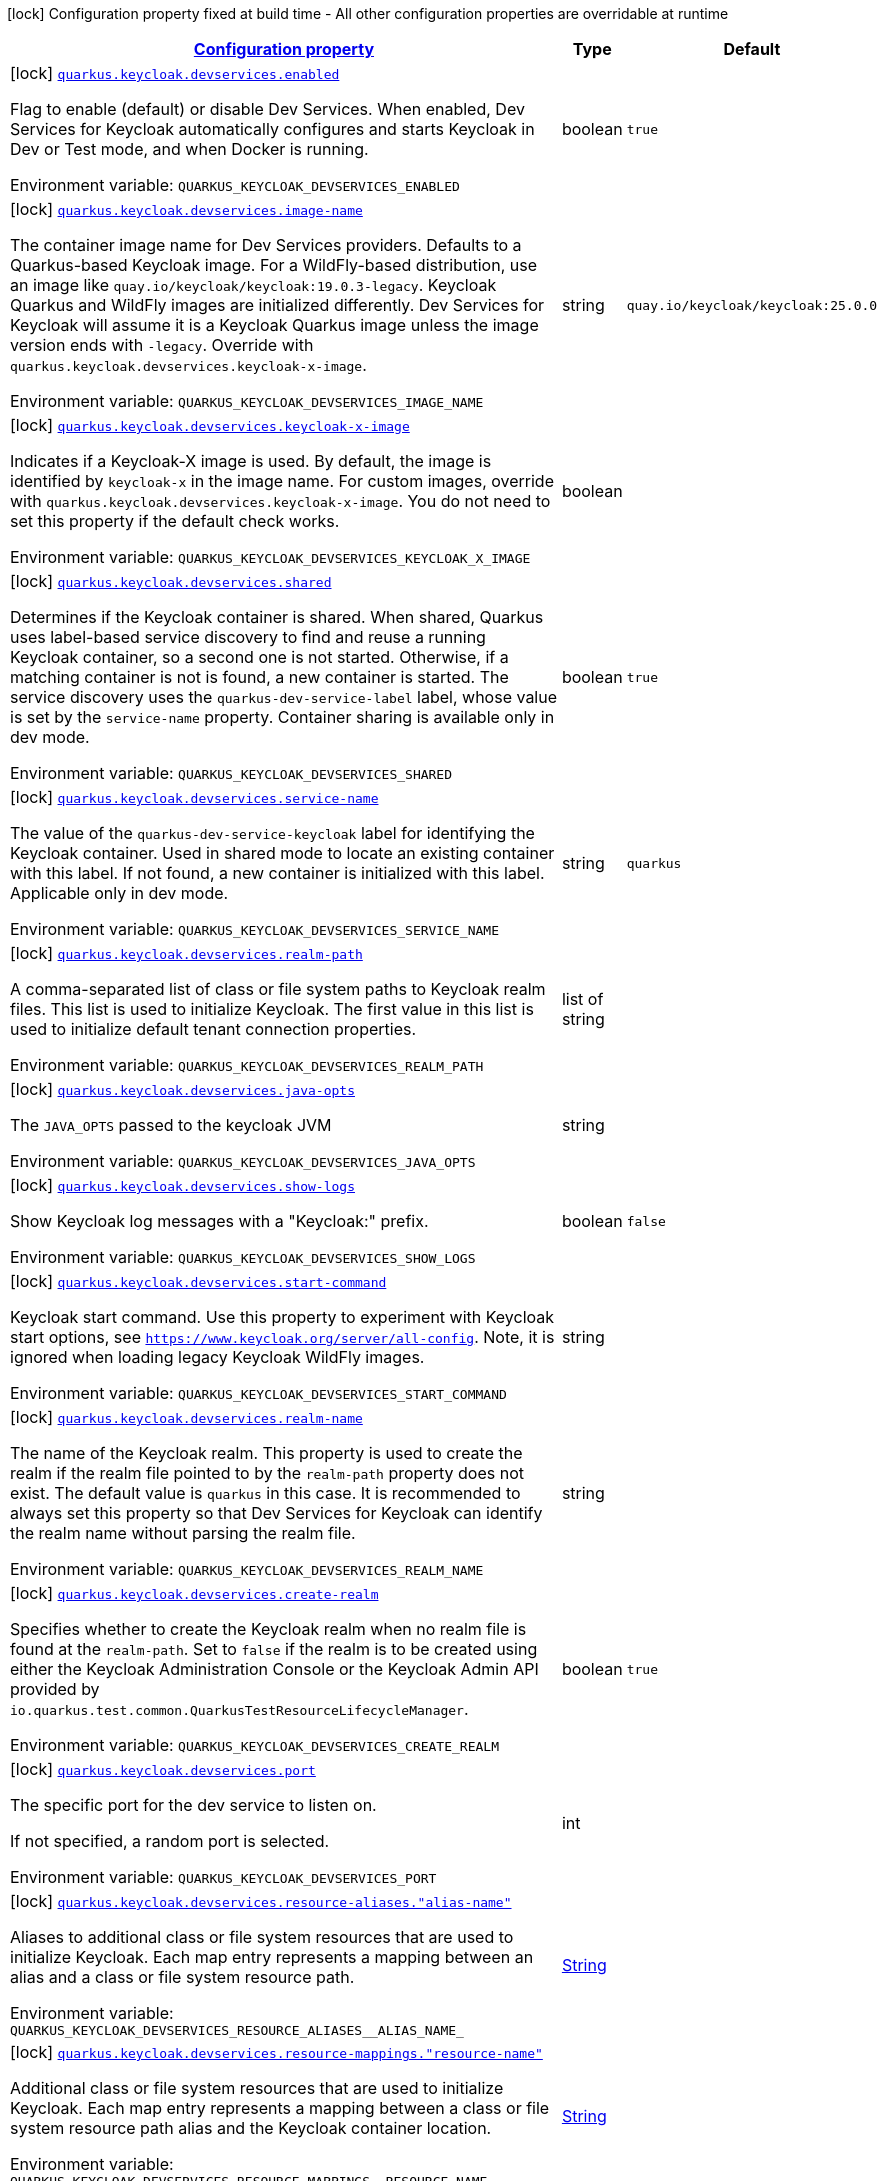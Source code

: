 
:summaryTableId: quarkus-keycloak-devservices-keycloak-keycloak-build-time-config
[.configuration-legend]
icon:lock[title=Fixed at build time] Configuration property fixed at build time - All other configuration properties are overridable at runtime
[.configuration-reference, cols="80,.^10,.^10"]
|===

h|[[quarkus-keycloak-devservices-keycloak-keycloak-build-time-config_configuration]]link:#quarkus-keycloak-devservices-keycloak-keycloak-build-time-config_configuration[Configuration property]

h|Type
h|Default

a|icon:lock[title=Fixed at build time] [[quarkus-keycloak-devservices-keycloak-keycloak-build-time-config_quarkus-keycloak-devservices-enabled]]`link:#quarkus-keycloak-devservices-keycloak-keycloak-build-time-config_quarkus-keycloak-devservices-enabled[quarkus.keycloak.devservices.enabled]`


[.description]
--
Flag to enable (default) or disable Dev Services. When enabled, Dev Services for Keycloak automatically configures and starts Keycloak in Dev or Test mode, and when Docker is running.

ifdef::add-copy-button-to-env-var[]
Environment variable: env_var_with_copy_button:+++QUARKUS_KEYCLOAK_DEVSERVICES_ENABLED+++[]
endif::add-copy-button-to-env-var[]
ifndef::add-copy-button-to-env-var[]
Environment variable: `+++QUARKUS_KEYCLOAK_DEVSERVICES_ENABLED+++`
endif::add-copy-button-to-env-var[]
--|boolean 
|`true`


a|icon:lock[title=Fixed at build time] [[quarkus-keycloak-devservices-keycloak-keycloak-build-time-config_quarkus-keycloak-devservices-image-name]]`link:#quarkus-keycloak-devservices-keycloak-keycloak-build-time-config_quarkus-keycloak-devservices-image-name[quarkus.keycloak.devservices.image-name]`


[.description]
--
The container image name for Dev Services providers. Defaults to a Quarkus-based Keycloak image. For a WildFly-based distribution, use an image like `quay.io/keycloak/keycloak:19.0.3-legacy`. Keycloak Quarkus and WildFly images are initialized differently. Dev Services for Keycloak will assume it is a Keycloak Quarkus image unless the image version ends with `-legacy`. Override with `quarkus.keycloak.devservices.keycloak-x-image`.

ifdef::add-copy-button-to-env-var[]
Environment variable: env_var_with_copy_button:+++QUARKUS_KEYCLOAK_DEVSERVICES_IMAGE_NAME+++[]
endif::add-copy-button-to-env-var[]
ifndef::add-copy-button-to-env-var[]
Environment variable: `+++QUARKUS_KEYCLOAK_DEVSERVICES_IMAGE_NAME+++`
endif::add-copy-button-to-env-var[]
--|string 
|`quay.io/keycloak/keycloak:25.0.0`


a|icon:lock[title=Fixed at build time] [[quarkus-keycloak-devservices-keycloak-keycloak-build-time-config_quarkus-keycloak-devservices-keycloak-x-image]]`link:#quarkus-keycloak-devservices-keycloak-keycloak-build-time-config_quarkus-keycloak-devservices-keycloak-x-image[quarkus.keycloak.devservices.keycloak-x-image]`


[.description]
--
Indicates if a Keycloak-X image is used. By default, the image is identified by `keycloak-x` in the image name. For custom images, override with `quarkus.keycloak.devservices.keycloak-x-image`. You do not need to set this property if the default check works.

ifdef::add-copy-button-to-env-var[]
Environment variable: env_var_with_copy_button:+++QUARKUS_KEYCLOAK_DEVSERVICES_KEYCLOAK_X_IMAGE+++[]
endif::add-copy-button-to-env-var[]
ifndef::add-copy-button-to-env-var[]
Environment variable: `+++QUARKUS_KEYCLOAK_DEVSERVICES_KEYCLOAK_X_IMAGE+++`
endif::add-copy-button-to-env-var[]
--|boolean 
|


a|icon:lock[title=Fixed at build time] [[quarkus-keycloak-devservices-keycloak-keycloak-build-time-config_quarkus-keycloak-devservices-shared]]`link:#quarkus-keycloak-devservices-keycloak-keycloak-build-time-config_quarkus-keycloak-devservices-shared[quarkus.keycloak.devservices.shared]`


[.description]
--
Determines if the Keycloak container is shared. When shared, Quarkus uses label-based service discovery to find and reuse a running Keycloak container, so a second one is not started. Otherwise, if a matching container is not is found, a new container is started. The service discovery uses the `quarkus-dev-service-label` label, whose value is set by the `service-name` property. Container sharing is available only in dev mode.

ifdef::add-copy-button-to-env-var[]
Environment variable: env_var_with_copy_button:+++QUARKUS_KEYCLOAK_DEVSERVICES_SHARED+++[]
endif::add-copy-button-to-env-var[]
ifndef::add-copy-button-to-env-var[]
Environment variable: `+++QUARKUS_KEYCLOAK_DEVSERVICES_SHARED+++`
endif::add-copy-button-to-env-var[]
--|boolean 
|`true`


a|icon:lock[title=Fixed at build time] [[quarkus-keycloak-devservices-keycloak-keycloak-build-time-config_quarkus-keycloak-devservices-service-name]]`link:#quarkus-keycloak-devservices-keycloak-keycloak-build-time-config_quarkus-keycloak-devservices-service-name[quarkus.keycloak.devservices.service-name]`


[.description]
--
The value of the `quarkus-dev-service-keycloak` label for identifying the Keycloak container. Used in shared mode to locate an existing container with this label. If not found, a new container is initialized with this label. Applicable only in dev mode.

ifdef::add-copy-button-to-env-var[]
Environment variable: env_var_with_copy_button:+++QUARKUS_KEYCLOAK_DEVSERVICES_SERVICE_NAME+++[]
endif::add-copy-button-to-env-var[]
ifndef::add-copy-button-to-env-var[]
Environment variable: `+++QUARKUS_KEYCLOAK_DEVSERVICES_SERVICE_NAME+++`
endif::add-copy-button-to-env-var[]
--|string 
|`quarkus`


a|icon:lock[title=Fixed at build time] [[quarkus-keycloak-devservices-keycloak-keycloak-build-time-config_quarkus-keycloak-devservices-realm-path]]`link:#quarkus-keycloak-devservices-keycloak-keycloak-build-time-config_quarkus-keycloak-devservices-realm-path[quarkus.keycloak.devservices.realm-path]`


[.description]
--
A comma-separated list of class or file system paths to Keycloak realm files. This list is used to initialize Keycloak. The first value in this list is used to initialize default tenant connection properties.

ifdef::add-copy-button-to-env-var[]
Environment variable: env_var_with_copy_button:+++QUARKUS_KEYCLOAK_DEVSERVICES_REALM_PATH+++[]
endif::add-copy-button-to-env-var[]
ifndef::add-copy-button-to-env-var[]
Environment variable: `+++QUARKUS_KEYCLOAK_DEVSERVICES_REALM_PATH+++`
endif::add-copy-button-to-env-var[]
--|list of string 
|


a|icon:lock[title=Fixed at build time] [[quarkus-keycloak-devservices-keycloak-keycloak-build-time-config_quarkus-keycloak-devservices-java-opts]]`link:#quarkus-keycloak-devservices-keycloak-keycloak-build-time-config_quarkus-keycloak-devservices-java-opts[quarkus.keycloak.devservices.java-opts]`


[.description]
--
The `JAVA_OPTS` passed to the keycloak JVM

ifdef::add-copy-button-to-env-var[]
Environment variable: env_var_with_copy_button:+++QUARKUS_KEYCLOAK_DEVSERVICES_JAVA_OPTS+++[]
endif::add-copy-button-to-env-var[]
ifndef::add-copy-button-to-env-var[]
Environment variable: `+++QUARKUS_KEYCLOAK_DEVSERVICES_JAVA_OPTS+++`
endif::add-copy-button-to-env-var[]
--|string 
|


a|icon:lock[title=Fixed at build time] [[quarkus-keycloak-devservices-keycloak-keycloak-build-time-config_quarkus-keycloak-devservices-show-logs]]`link:#quarkus-keycloak-devservices-keycloak-keycloak-build-time-config_quarkus-keycloak-devservices-show-logs[quarkus.keycloak.devservices.show-logs]`


[.description]
--
Show Keycloak log messages with a "Keycloak:" prefix.

ifdef::add-copy-button-to-env-var[]
Environment variable: env_var_with_copy_button:+++QUARKUS_KEYCLOAK_DEVSERVICES_SHOW_LOGS+++[]
endif::add-copy-button-to-env-var[]
ifndef::add-copy-button-to-env-var[]
Environment variable: `+++QUARKUS_KEYCLOAK_DEVSERVICES_SHOW_LOGS+++`
endif::add-copy-button-to-env-var[]
--|boolean 
|`false`


a|icon:lock[title=Fixed at build time] [[quarkus-keycloak-devservices-keycloak-keycloak-build-time-config_quarkus-keycloak-devservices-start-command]]`link:#quarkus-keycloak-devservices-keycloak-keycloak-build-time-config_quarkus-keycloak-devservices-start-command[quarkus.keycloak.devservices.start-command]`


[.description]
--
Keycloak start command. Use this property to experiment with Keycloak start options, see `https://www.keycloak.org/server/all-config`. Note, it is ignored when loading legacy Keycloak WildFly images.

ifdef::add-copy-button-to-env-var[]
Environment variable: env_var_with_copy_button:+++QUARKUS_KEYCLOAK_DEVSERVICES_START_COMMAND+++[]
endif::add-copy-button-to-env-var[]
ifndef::add-copy-button-to-env-var[]
Environment variable: `+++QUARKUS_KEYCLOAK_DEVSERVICES_START_COMMAND+++`
endif::add-copy-button-to-env-var[]
--|string 
|


a|icon:lock[title=Fixed at build time] [[quarkus-keycloak-devservices-keycloak-keycloak-build-time-config_quarkus-keycloak-devservices-realm-name]]`link:#quarkus-keycloak-devservices-keycloak-keycloak-build-time-config_quarkus-keycloak-devservices-realm-name[quarkus.keycloak.devservices.realm-name]`


[.description]
--
The name of the Keycloak realm. This property is used to create the realm if the realm file pointed to by the `realm-path` property does not exist. The default value is `quarkus` in this case. It is recommended to always set this property so that Dev Services for Keycloak can identify the realm name without parsing the realm file.

ifdef::add-copy-button-to-env-var[]
Environment variable: env_var_with_copy_button:+++QUARKUS_KEYCLOAK_DEVSERVICES_REALM_NAME+++[]
endif::add-copy-button-to-env-var[]
ifndef::add-copy-button-to-env-var[]
Environment variable: `+++QUARKUS_KEYCLOAK_DEVSERVICES_REALM_NAME+++`
endif::add-copy-button-to-env-var[]
--|string 
|


a|icon:lock[title=Fixed at build time] [[quarkus-keycloak-devservices-keycloak-keycloak-build-time-config_quarkus-keycloak-devservices-create-realm]]`link:#quarkus-keycloak-devservices-keycloak-keycloak-build-time-config_quarkus-keycloak-devservices-create-realm[quarkus.keycloak.devservices.create-realm]`


[.description]
--
Specifies whether to create the Keycloak realm when no realm file is found at the `realm-path`. Set to `false` if the realm is to be created using either the Keycloak Administration Console or the Keycloak Admin API provided by `io.quarkus.test.common.QuarkusTestResourceLifecycleManager`.

ifdef::add-copy-button-to-env-var[]
Environment variable: env_var_with_copy_button:+++QUARKUS_KEYCLOAK_DEVSERVICES_CREATE_REALM+++[]
endif::add-copy-button-to-env-var[]
ifndef::add-copy-button-to-env-var[]
Environment variable: `+++QUARKUS_KEYCLOAK_DEVSERVICES_CREATE_REALM+++`
endif::add-copy-button-to-env-var[]
--|boolean 
|`true`


a|icon:lock[title=Fixed at build time] [[quarkus-keycloak-devservices-keycloak-keycloak-build-time-config_quarkus-keycloak-devservices-port]]`link:#quarkus-keycloak-devservices-keycloak-keycloak-build-time-config_quarkus-keycloak-devservices-port[quarkus.keycloak.devservices.port]`


[.description]
--
The specific port for the dev service to listen on.

If not specified, a random port is selected.

ifdef::add-copy-button-to-env-var[]
Environment variable: env_var_with_copy_button:+++QUARKUS_KEYCLOAK_DEVSERVICES_PORT+++[]
endif::add-copy-button-to-env-var[]
ifndef::add-copy-button-to-env-var[]
Environment variable: `+++QUARKUS_KEYCLOAK_DEVSERVICES_PORT+++`
endif::add-copy-button-to-env-var[]
--|int 
|


a|icon:lock[title=Fixed at build time] [[quarkus-keycloak-devservices-keycloak-keycloak-build-time-config_quarkus-keycloak-devservices-resource-aliases-alias-name]]`link:#quarkus-keycloak-devservices-keycloak-keycloak-build-time-config_quarkus-keycloak-devservices-resource-aliases-alias-name[quarkus.keycloak.devservices.resource-aliases."alias-name"]`


[.description]
--
Aliases to additional class or file system resources that are used to initialize Keycloak. Each map entry represents a mapping between an alias and a class or file system resource path.

ifdef::add-copy-button-to-env-var[]
Environment variable: env_var_with_copy_button:+++QUARKUS_KEYCLOAK_DEVSERVICES_RESOURCE_ALIASES__ALIAS_NAME_+++[]
endif::add-copy-button-to-env-var[]
ifndef::add-copy-button-to-env-var[]
Environment variable: `+++QUARKUS_KEYCLOAK_DEVSERVICES_RESOURCE_ALIASES__ALIAS_NAME_+++`
endif::add-copy-button-to-env-var[]
--|link:https://docs.oracle.com/javase/8/docs/api/java/lang/String.html[String]
 
|


a|icon:lock[title=Fixed at build time] [[quarkus-keycloak-devservices-keycloak-keycloak-build-time-config_quarkus-keycloak-devservices-resource-mappings-resource-name]]`link:#quarkus-keycloak-devservices-keycloak-keycloak-build-time-config_quarkus-keycloak-devservices-resource-mappings-resource-name[quarkus.keycloak.devservices.resource-mappings."resource-name"]`


[.description]
--
Additional class or file system resources that are used to initialize Keycloak. Each map entry represents a mapping between a class or file system resource path alias and the Keycloak container location.

ifdef::add-copy-button-to-env-var[]
Environment variable: env_var_with_copy_button:+++QUARKUS_KEYCLOAK_DEVSERVICES_RESOURCE_MAPPINGS__RESOURCE_NAME_+++[]
endif::add-copy-button-to-env-var[]
ifndef::add-copy-button-to-env-var[]
Environment variable: `+++QUARKUS_KEYCLOAK_DEVSERVICES_RESOURCE_MAPPINGS__RESOURCE_NAME_+++`
endif::add-copy-button-to-env-var[]
--|link:https://docs.oracle.com/javase/8/docs/api/java/lang/String.html[String]
 
|


a|icon:lock[title=Fixed at build time] [[quarkus-keycloak-devservices-keycloak-keycloak-build-time-config_quarkus-keycloak-devservices-users-users]]`link:#quarkus-keycloak-devservices-keycloak-keycloak-build-time-config_quarkus-keycloak-devservices-users-users[quarkus.keycloak.devservices.users."users"]`


[.description]
--
A map of Keycloak usernames to passwords. If empty, default users `alice` and `bob` are created with their names as passwords. This map is used for user creation when no realm file is found at the `realm-path`.

ifdef::add-copy-button-to-env-var[]
Environment variable: env_var_with_copy_button:+++QUARKUS_KEYCLOAK_DEVSERVICES_USERS__USERS_+++[]
endif::add-copy-button-to-env-var[]
ifndef::add-copy-button-to-env-var[]
Environment variable: `+++QUARKUS_KEYCLOAK_DEVSERVICES_USERS__USERS_+++`
endif::add-copy-button-to-env-var[]
--|link:https://docs.oracle.com/javase/8/docs/api/java/lang/String.html[String]
 
|


a|icon:lock[title=Fixed at build time] [[quarkus-keycloak-devservices-keycloak-keycloak-build-time-config_quarkus-keycloak-devservices-roles-role-name]]`link:#quarkus-keycloak-devservices-keycloak-keycloak-build-time-config_quarkus-keycloak-devservices-roles-role-name[quarkus.keycloak.devservices.roles."role-name"]`


[.description]
--
A map of roles for Keycloak users. If empty, default roles are assigned: `alice` receives `admin` and `user` roles, while other users receive `user` role. This map is used for role creation when no realm file is found at the `realm-path`.

ifdef::add-copy-button-to-env-var[]
Environment variable: env_var_with_copy_button:+++QUARKUS_KEYCLOAK_DEVSERVICES_ROLES__ROLE_NAME_+++[]
endif::add-copy-button-to-env-var[]
ifndef::add-copy-button-to-env-var[]
Environment variable: `+++QUARKUS_KEYCLOAK_DEVSERVICES_ROLES__ROLE_NAME_+++`
endif::add-copy-button-to-env-var[]
--|link:https://docs.oracle.com/javase/8/docs/api/java/util/List.html[List]
 
|


a|icon:lock[title=Fixed at build time] [[quarkus-keycloak-devservices-keycloak-keycloak-build-time-config_quarkus-keycloak-devservices-container-env-environment-variable-name]]`link:#quarkus-keycloak-devservices-keycloak-keycloak-build-time-config_quarkus-keycloak-devservices-container-env-environment-variable-name[quarkus.keycloak.devservices.container-env."environment-variable-name"]`


[.description]
--
Environment variables to be passed to the container.

ifdef::add-copy-button-to-env-var[]
Environment variable: env_var_with_copy_button:+++QUARKUS_KEYCLOAK_DEVSERVICES_CONTAINER_ENV__ENVIRONMENT_VARIABLE_NAME_+++[]
endif::add-copy-button-to-env-var[]
ifndef::add-copy-button-to-env-var[]
Environment variable: `+++QUARKUS_KEYCLOAK_DEVSERVICES_CONTAINER_ENV__ENVIRONMENT_VARIABLE_NAME_+++`
endif::add-copy-button-to-env-var[]
--|link:https://docs.oracle.com/javase/8/docs/api/java/lang/String.html[String]
 
|

|===